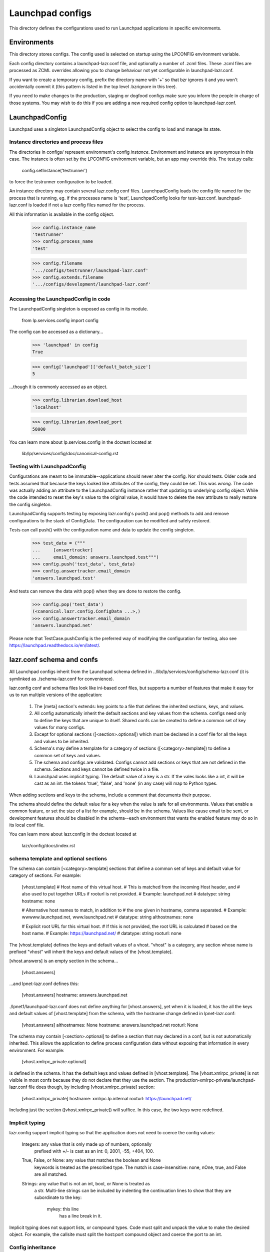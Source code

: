 Launchpad configs
=================

This directory defines the configurations used to run Launchpad
applications in specific environments.


Environments
------------

This directory stores configs. The config used is selected on startup
using the LPCONFIG environment variable.

Each config directory contains a launchpad-lazr.conf file, and optionally
a number of .zcml files. These .zcml files are processed as ZCML
overrides allowing you to change behaviour not yet configurable in
launchpad-lazr.conf.

If you want to create a temporary config, prefix the directory name with
'+' so that bzr ignores it and you won't accidentally commit it (this
pattern is listed in the top level .bzrignore in this tree).

If you need to make changes to the production, staging or dogfood configs
make sure you inform the people in charge of those systems. You may wish
to do this if you are adding a new required config option to
launchpad-lazr.conf.


LaunchpadConfig
---------------

Launchpad uses a singleton LaunchpadConfig object to select the config
to load and manage its state.


Instance directories and process files
......................................

The directories in configs/ represent environment's config `instance`.
Environment and instance are synonymous in this case. The instance is
often set by the LPCONFIG environment variable, but an app may override
this. The test.py calls:

    config.setInstance('testrunner')

to force the testrunner configuration to be loaded.

An instance directory may contain several lazr.config conf files.
LaunchpadConfig loads the config file named for the process that is
running, eg. if the processes name is 'test', LaunchpadConfig looks for
test-lazr.conf. launchpad-lazr.conf is loaded if not a lazr config files
named for the process.

All this information is available in the config object.

    >>> config.instance_name
    'testrunner'
    >>> config.process_name
    'test'

    >>> config.filename
    '.../configs/testrunner/launchpad-lazr.conf'
    >>> config.extends.filename
    '.../configs/development/launchpad-lazr.conf'


Accessing the LaunchpadConfig in code
.....................................

The LaunchpadConfig singleton is exposed as config in its module.

    from lp.services.config import config

The config can be accessed as a dictionary...

    >>> 'launchpad' in config
    True

    >>> config['launchpad']['default_batch_size']
    5

...though it is commonly accessed as an object.

    >>> config.librarian.download_host
    'localhost'

    >>> config.librarian.download_port
    58000

You can learn more about lp.services.config in the doctest located at

    lib/lp/services/config/doc/canonical-config.rst


Testing with LaunchpadConfig
............................

Configurations are meant to be immutable--applications should never
alter the config. Nor should tests. Older code and tests assumed
that because the keys looked like attributes of the config, they
could be set. This was *wrong*. The code was actually adding an
attribute to the LaunchpadConfig instance rather that updating to
underlying config object. While the code intended to reset the key's
value to the original value, it would have to delete the new attribute
to really restore the config singleton.

LaunchpadConfig supports testing by exposing lazr.config's push() and
pop() methods to add and remove configurations to the stack of
ConfigData. The configuration can be modified and safely restored.

Tests can call push() with the configuration name and data to update
the config singleton.

    >>> test_data = ("""
    ...     [answertracker]
    ...     email_domain: answers.launchpad.test""")
    >>> config.push('test_data', test_data)
    >>> config.answertracker.email_domain
    'answers.launchpad.test'

And tests can remove the data with pop() when they are done to restore
the config.

    >>> config.pop('test_data')
    (<canonical.lazr.config.ConfigData ...>,)
    >>> config.answertracker.email_domain
    'answers.launchpad.net'

Please note that TestCase.pushConfig is the preferred way of modifying
the configuration for testing, also see
https://launchpad.readthedocs.io/en/latest/.

lazr.conf schema and confs
--------------------------

All Launchpad configs inherit from the Launchpad schema defined
in ../lib/lp/services/config/schema-lazr.conf (it is symlinked
as ./schema-lazr.conf for convenience).

lazr.config conf and schema files look like ini-based conf files, but
supports a number of features that make it easy for us to run multiple
versions of the application:

    1. The [meta] section's extends: key points to a file that defines
       the inherited sections, keys, and values.
    2. All config automatically inherit the default sections and
       key values from the schema. configs need only to define
       the keys that are unique to itself. Shared confs can be created
       to define a common set of key values for many configs.
    3. Except for optional sections ([<section>.optional]) which must
       be declared in a conf file for all the keys and values to be
       inherited.
    4. Schema's may define a template for a category of sections
       ([<category>.template]) to define a common set of keys and
       values.
    5. The schema and configs are validated. Configs cannot add
       sections or keys that are not defined in the schema. Sections
       and keys cannot be defined twice in a file.
    6. Launchpad uses implicit typing. The default value of a key is a
       str. If the vales looks like a int, it will be cast as an int.
       the tokens 'true', 'false', and 'none' (in any case) will map
       to Python types.

When adding sections and keys to the schema, include a comment that
documents their purpose.

The schema should define the default value for a key when the value is
safe for all environments. Values that enable a common feature, or set
the size of a list for example, should be in the schema. Values like
cause email to be sent, or development features should be disabled
in the schema--each environment that wants the enabled feature may do
so in its local conf file.

You can learn more about lazr.config in the doctest located at

    lazr/config/docs/index.rst


schema template and optional sections
.....................................

The schema can contain [<category>.template] sections that define a
common set of keys and default value for category of sections.
For example:

    [vhost.template]
    # Host name of this virtual host.
    # This is matched from the incoming Host header, and
    # also used to put together URLs if rooturl is not provided.
    # Example: launchpad.net
    # datatype: string
    hostname: none

    # Alternative host names to match, in addition to
    # the one given in hostname, comma separated.
    # Example: wwwww.launchpad.net, www.launchpad.net
    # datatype: string
    althostnames: none

    # Explicit root URL for this virtual host.
    # If this is not provided, the root URL is calculated
    # based on the host name.
    # Example: https://launchpad.net/
    # datatype: string
    rooturl: none

The [vhost.template] defines the keys and default values of a vhost.
"vhost" is a category, any section whose name is prefixed "vhost" will
inherit the keys and default values of the [vhost.template].

[vhost.answers] is an empty section in the schema...

    [vhost.answers]

...and lpnet-lazr.conf defines this:

    [vhost.answers]
    hostname: answers.launchpad.net

./lpnet1/launchpad-lazr.conf does not define anything for
[vhost.answers], yet when it is loaded, it has the all the keys and
default values of [vhost.template] from the schema, with the hostname
change defined in lpnet-lazr.conf:

    [vhost.answers]
    althostnames: None
    hostname: answers.launchpad.net
    rooturl: None

The schema may contain [<section>.optional] to define a section
that may declared in a conf, but is not automatically
inherited. This allows the application to define process configuration
data without exposing that information in every environment.
For example:

    [vhost.xmlrpc_private.optional]

is defined in the schema. It has the default keys and values defined
in [vhost.template]. The [vhost.xmlrpc_private] is not visible in
most confs because they do not declare that they use the section.
The production-xmlrpc-private/launchpad-lazr.conf file does though,
by including [vhost.xmlrpc_private] section:

    [vhost.xmlrpc_private]
    hostname: xmlrpc.lp.internal
    rooturl: https://launchpad.net/

Including just the section ([vhost.xmlrpc_private]) will suffice. In
this case, the two keys were redefined.


Implicit typing
...............

lazr.config support implicit typing so that the application does not
need to coerce the config values:

    Integers: any value that is only made up of numbers, optionally
        prefixed with +/- is cast as an int: 0, 2001, -55, +404, 100.

    True, False, or None: any value that matches the boolean and None
        keywords is treated as the prescribed type. The match is
        case-insensitive: none, nOne, true, and False are all matched.

    Strings: any value that is not an int, bool, or None is treated as
        a str. Multi-line strings can be included by indenting the
        continuation lines to show that they are subordinate to the
        key:

            mykey: this line
                has a line break in it.

Implicit typing does not support lists, or compound types. Code must
split and unpack the value to make the desired object. For example,
the callsite must split the host:port compound object and coerce the
port to an int.


Config inheritance
..................

The lazr configurations in this directory descend from the
Launchpad schema. This is a general outline of inheritance:

    ../lib/lp/services/config/schema-lazr.conf
        |
        + development/launchpad-lazr.conf
        |    |
        |    + testrunner/launchpad-lazr.conf
        |         |
        |         + authserver-lazr.conf
        |         |
        |         + testrunner_\d+/launchpad-lazr.conf
        |         |
        |         + testrunner-appserver/launchpad-lazr.conf
        |             |
        |             + authserver-lazr.conf
        |             |
        |             + testrunner-appserver_\d+/launchpad-lazr.conf
        |
        + staging-lazr.conf
        |    |
        |    + bazaar-staging/launchpad-lazr.conf
        |    |
        |    + staging/launchpad-lazr.conf
        |         |
        |         + authserver-lazr.conf
        |
        + lpnet-lazr.conf
        |    |
        |    + lpnet<1-8>/launchpad-lazr.conf
        |    |
        |    + wildcherry/launchpad-lazr.conf
        |    |
        |    + librarian/launchpad-lazr.conf
        |    |
        |    + librarian-restricted/launchpad-lazr.conf
        |    |
        |    + production/launchpad-lazr.conf
        |    |
        |    + production-xmlrpc-private/launchpad-lazr.conf
        |
        + demo-lazr.conf
        |    |
        |    + demo<1-4>/launchpad-lazr.conf
        |
        + beta-lazr.conf
        |    |
        |    + beta<1-3>/launchpad-lazr.conf
        |
        + dogfood/launchpad-lazr.conf
        |
        + ...

There are other configuration in this directory that are not
listed here


Viewing a configuration with lsconf.py
......................................

You can view the complete configuration for an process using the
lsconf.py utility to assemble the configuration from the lazr
conf file. eg:

    ./utilities/lsconf.py ./configs/production/launchpad-lazr.conf

The output looks like a lazr.conf file that lists all the sections
and keys in the configuration. The heading lists the order the conf
files were processed from child to ancestor.

Two useful options are -v and -s. The verbose option (-v) will annotate
each key with a comment explaining which conf file set the value.
The section name option (-s) will limit the output to the named
section. eg:

    ./utilities/lsconf.py -v -s answertracker \
        ./configs/production/launchpad-lazr.conf

    # This configuration derives from:
    #     ./configs/production/launchpad-lazr.conf
    #     ./configs/lpnet-lazr.conf
    #     ./lib/lp/services/config/schema-lazr.conf

    [answertracker]
    # Defined in: lib/lp/services/config/schema-lazr.conf
    days_before_expiration: 15

    # Defined in: lib/lp/services/config/schema-lazr.conf
    dbuser: answertracker

    # Defined in: lib/lp/services/config/schema-lazr.conf
    email_domain: answers.launchpad.net

